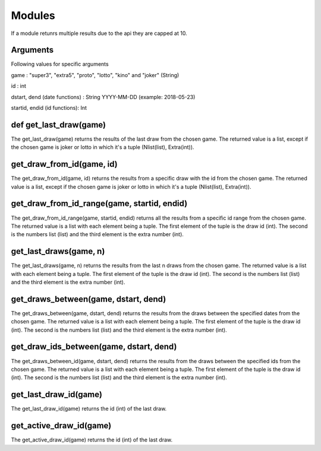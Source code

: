 Modules
=======
If a module retunrs multiple results due to the api they are capped at 10.

Arguments
^^^^^^^^^
Following values for specific arguments

game : "super3", "extra5", "proto", "lotto", "kino" and "joker" (String)

id : int

dstart, dend (date functions) : String YYYY-MM-DD (example: 2018-05-23)

startid, endid (id functions): Int

def get_last_draw(game)
^^^^^^^^^^^^^^^^^^^^^^^

The get_last_draw(game) returns the results of the last draw from the chosen game.
The returned value is a list, except if the chosen game is joker or lotto in which it's a tuple (Nlist(list), Extra(int)).

get_draw_from_id(game, id)
^^^^^^^^^^^^^^^^^^^^^^^^^^

The get_draw_from_id(game, id) returns the results from a specific draw with the id from the chosen game.
The returned value is a list, except if the chosen game is joker or lotto in which it's a tuple (Nlist(list), Extra(int)).

get_draw_from_id_range(game, startid, endid)
^^^^^^^^^^^^^^^^^^^^^^^^^^^^^^^^^^^^^^^^^^^^

The get_draw_from_id_range(game, startid, endid) returns all the results from a specific id range from the chosen game.
The returned value is a list with each element being a tuple. The first element of the tuple is the draw id (int). The
second is the numbers list (list) and the third element is the extra number (int).

get_last_draws(game, n)
^^^^^^^^^^^^^^^^^^^^^^^

The get_last_draws(game, n) returns the results from the last n draws from the chosen game.
The returned value is a list with each element being a tuple. The first element of the tuple is the draw id (int). The
second is the numbers list (list) and the third element is the extra number (int).

get_draws_between(game, dstart, dend)
^^^^^^^^^^^^^^^^^^^^^^^^^^^^^^^^^^^^^

The get_draws_between(game, dstart, dend) returns the results from the draws between the specified dates from the chosen game.
The returned value is a list with each element being a tuple. The first element of the tuple is the draw id (int). The
second is the numbers list (list) and the third element is the extra number (int).

get_draw_ids_between(game, dstart, dend)
^^^^^^^^^^^^^^^^^^^^^^^^^^^^^^^^^^^^^^^^

The get_draws_between_id(game, dstart, dend) returns the results from the draws between the specified ids from the chosen game.
The returned value is a list with each element being a tuple. The first element of the tuple is the draw id (int). The
second is the numbers list (list) and the third element is the extra number (int).

get_last_draw_id(game)
^^^^^^^^^^^^^^^^^^^^^^

The get_last_draw_id(game) returns the id (int) of the last draw.

get_active_draw_id(game)
^^^^^^^^^^^^^^^^^^^^^^^^

The get_active_draw_id(game) returns the id (int) of the last draw.